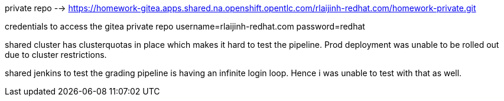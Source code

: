 private repo -->  https://homework-gitea.apps.shared.na.openshift.opentlc.com/rlaijinh-redhat.com/homework-private.git

credentials to access the gitea private repo
username=rlaijinh-redhat.com
password=redhat

shared cluster has clusterquotas in place which makes it hard to test the pipeline. Prod deployment was unable to be rolled out due to cluster restrictions. 

shared jenkins to test the grading pipeline is having an infinite login loop. Hence i was unable to test with that as well. 
